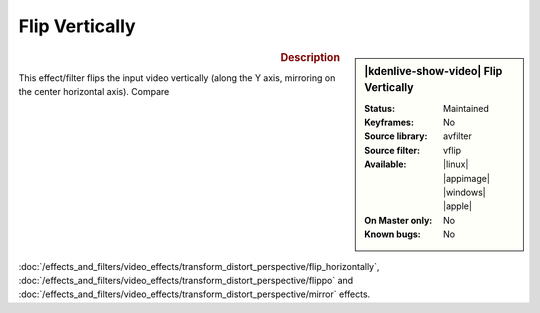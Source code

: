 .. meta::

   :description: Kdenlive Video Effects - Flip Vertically
   :keywords: KDE, Kdenlive, video editor, help, learn, easy, effects, filter, video effects, transform, distort, perspective, flip vertically

.. metadata-placeholder

   :authors: - Bernd Jordan (https://discuss.kde.org/u/berndmj)

   :license: Creative Commons License SA 4.0


Flip Vertically
===============

.. figure:: /images/effects_and_compositions/kdenlive2304_effects-flip_vertically.webp
   :width: 365px
   :figwidth: 365px
   :align: left
   :alt: kdenlive2304_effects-flip_vertically

.. sidebar:: |kdenlive-show-video| Flip Vertically

   :**Status**:
      Maintained
   :**Keyframes**:
      No
   :**Source library**:
      avfilter
   :**Source filter**:
      vflip
   :**Available**:
      |linux| |appimage| |windows| |apple|
   :**On Master only**:
      No
   :**Known bugs**:
      No

.. rst-class:: clear-both


.. rubric:: Description

This effect/filter flips the input video vertically (along the Y axis, mirroring on the center horizontal axis). Compare :doc:`/effects_and_filters/video_effects/transform_distort_perspective/flip_horizontally`, :doc:`/effects_and_filters/video_effects/transform_distort_perspective/flippo` and :doc:`/effects_and_filters/video_effects/transform_distort_perspective/mirror` effects.
